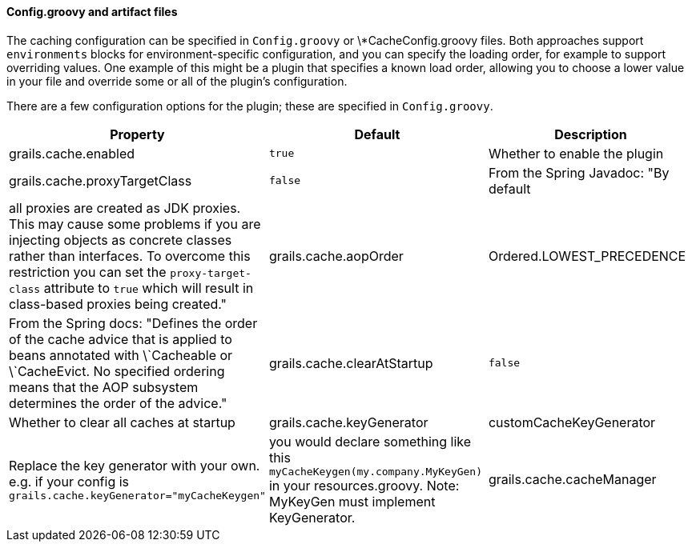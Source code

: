 
==== Config.groovy and artifact files


The caching configuration can be specified in `Config.groovy` or \*CacheConfig.groovy files. Both approaches support `environments` blocks for environment-specific configuration, and you can specify the loading order, for example to support overriding values. One example of this might be a plugin that specifies a known load order, allowing you to choose a lower value in your file and override some or all of the plugin's configuration.

There are a few configuration options for the plugin; these are specified in `Config.groovy`.

[format="csv", options="header"]
|===

*Property*,*Default*,*Description*
grails.cache.enabled,`true`,Whether to enable the plugin
grails.cache.proxyTargetClass,`false`,From the Spring Javadoc: "By default, all proxies are created as JDK proxies. This may cause some problems if you are injecting objects as concrete classes rather than interfaces. To overcome this restriction you can set the `proxy-target-class` attribute to `true` which will result in class-based proxies being created."
grails.cache.aopOrder,Ordered.LOWEST_PRECEDENCE,From the Spring docs: "Defines the order of the cache advice that is applied to beans annotated with \`Cacheable or \`CacheEvict. No specified ordering means that the AOP subsystem determines the order of the advice."
grails.cache.clearAtStartup,`false`,Whether to clear all caches at startup
grails.cache.keyGenerator,"customCacheKeyGenerator",Replace the key generator with your own. e.g. if your config is `grails.cache.keyGenerator="myCacheKeygen"`, you would declare something like this `myCacheKeygen(my.company.MyKeyGen)` in your resources.groovy. Note: MyKeyGen must implement KeyGenerator.
grails.cache.cacheManager,"GrailsConcurrentMapCacheManager",Cache Manager to use. Default cache manager uses Spring Frameworks ConcurrentMapCache which might grow limitless. If you cannot predict how many cache entries you are going to generate use "GrailsConcurrentLinkedMapCacheManager" instead which uses com.googlecode.concurrentlinkedhashmap.ConcurrentLinkedHashMap and limits by default to 10000 entries per cache.
|===
